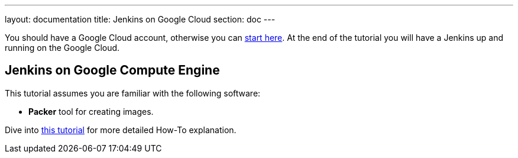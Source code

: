 ---
layout: documentation
title: Jenkins on Google Cloud
section: doc
---

:imagesdir: ../../book/resources/

You should have a Google Cloud account, otherwise you can https://cloud.google.com/gcp/getting-started[start here].
At the end of the tutorial you will have a Jenkins up and running on the Google Cloud.

## Jenkins on Google Compute Engine

This tutorial assumes you are familiar with the following software:

* **Packer** tool for creating images.

Dive into https://cloud.google.com/solutions/using-jenkins-for-distributed-builds-on-compute-engine[this tutorial] for more detailed How-To explanation.
